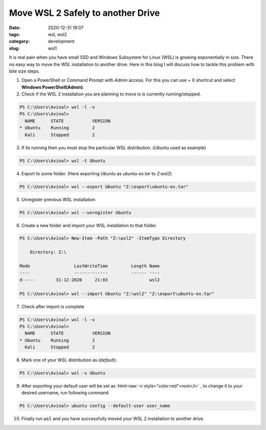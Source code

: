 **********************************
Move WSL 2 Safely to another Drive
**********************************

:date: 2020-12-31 19:07
:tags: wsl, wsl2
:category: development
:slug: wsl1

It is real pain when you have small SSD and Windows Subsystem for Linux (WSL) is growing exponentially in size. There no easy way to move 
the WSL installation to another drive. Here in this blog I will discuss how to tackle this problem with bite size steps. 

.. |powershell| image:: /images/powershell.png
    :width: 5%
    :align: middle

.. |command-line| image:: /images/command-line.png
    :width: 5%
    :align: middle

.. |windows10| image:: /images/windows10.png
    :width: 5%
    :align: middle
    :alt: WinKey

.. role:: html-raw(raw)
    :format: html

1. Open a PowerShell |powershell| or Command Prompt |command-line| with *Admin* access. For this you can use |windows10| + X shortcut and select **Windows PowerShell(Admin)**.
2. Check if the WSL 2 installation you are planning to move is is currently running/stopped.

.. code-block:: powershell

    PS C:\Users\Avinal> wsl -l -v
    PS C:\Users\Avinal>
      NAME      STATE           VERSION
    * Ubuntu    Running         2
      Kali      Stopped         2

3. If its running then you must stop the particular WSL distribution. (*Ubuntu* used as example)

.. code-block:: powershell

    PS C:\Users\Avinal> wsl -t Ubuntu

4. Export to some folder. (Here exporting *Ubuntu* as *ubuntu-ex.tar* to *Z:\wsl2*)

.. code-block:: powershell

    PS C:\Users\Avinal> wsl --export Ubuntu "Z:\export\ubuntu-ex.tar"

5. Unregister previous WSL installation

.. code-block:: powershell

    PS C:\Users\Avinal> wsl --unregister Ubuntu

6. Create a new folder and import your WSL installation to that folder.

.. code-block:: powershell

    PS C:\Users\Avinal> New-Item -Path "Z:\wsl2" -ItemType Directory

        Directory: Z:\

    Mode                 LastWriteTime         Length Name
    ----                 -------------         ------ ----
    d-----        31-12-2020     21:03                wsl2

    PS C:\Users\Avinal> wsl --import Ubuntu "Z:\wsl2" "Z:\export\ubuntu-ex.tar"

7. Check after import is complete

.. code-block:: powershell

    PS C:\Users\Avinal> wsl -l -v
    PS C:\Users\Avinal>
      NAME      STATE           VERSION
    * Ubuntu    Running         2
      Kali      Stopped         2

8. Mark one of your WSL distribution as *(default)*.

.. code-block:: powershell

    PS C:\Users\Avinal> wsl -s Ubuntu

9. After exporting your default user will be set as :html-raw:`<i style="color:red">root</i>` , to change it to your desired username, run following command

.. code-block:: powershell

    PS C:\Users\Avinal> ubuntu config --default-user user_name

10. Finally run :code:`wsl` and you have successfully moved your WSL 2 installation to another drive.